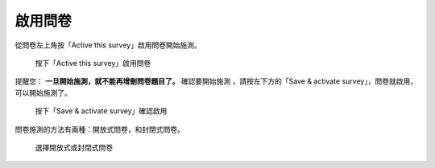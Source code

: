 啟用問卷
--------

從問卷左上角按「Active this survey」啟用問卷開始施測。

.. figure:: images/04-01-activate-01.png
    :alt: 按下「Active this survey」啟用問卷
    :scale: 60%

    按下「Active this survey」啟用問卷

提醒您： **一旦開始施測，就不能再增刪問卷題目了。** 確認要開始施測
，請按左下方的「Save & activate survey」，問卷就啟用，可以開始施測了。

.. figure:: images/04-01-activate-02.png
    :alt: 按下「Save & activate survey」確認啟用
    :scale: 60%

    按下「Save & activate survey」確認啟用

問卷施測的方法有兩種：開放式問卷，和封閉式問卷。

.. figure:: images/04-02-open-01.png
    :alt: 選擇開放式或封閉式問卷
    :scale: 60%

    選擇開放式或封閉式問卷
